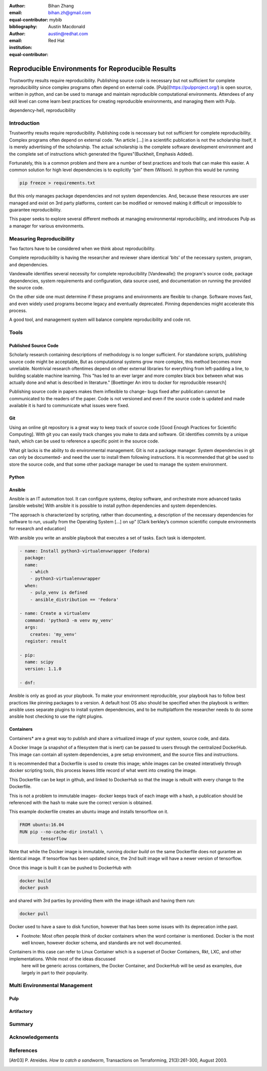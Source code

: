 :author: Bihan Zhang
:email: bihan.zh@gmail.com
:equal-contributor:
:bibliography: mybib


:author: Austin Macdonald
:email: austin@redhat.com
:institution: Red Hat
:equal-contributor:


--------------------------------------------------
Reproducible Environments for Reproducible Results
--------------------------------------------------

.. class:: abstract

   Trustworthy results require reproducibility. Publishing source code is
   necessary but not sufficient for complete reproducibility since complex
   programs often depend on external code. [Pulp](https://pulpproject.org/)
   is open source, written in python, and can be used to manage and maintain
   reproducible computational environments. Attendees of any skill level can
   come learn best practices for creating reproducible environments, and
   managing them with Pulp.


.. class:: keywords

   dependency-hell, reproducibility


Introduction
============

Trustworthy results require reproducibility. Publishing code is necessary
but not sufficient for complete reproducibility. Complex programs often depend
on external code. “An article […] in a scientific publication is not the
scholarship itself, it is merely advertising of the scholarship. The actual
scholarship is the complete software development environment and the complete
set of instructions which generated the figures”(Buckheit, Emphasis Added).

Fortunately, this is a common problem and there are a number of best practices
and tools that can make this easier. A common solution for high level dependencies
is to explicitly “pin” them (Wilson). In python this would be running

.. code-block:: bash

   pip freeze > requirements.txt


But this only manages package dependencies and not system dependencies. And,
because these resources are user managed and exist on 3rd party platforms,
content can be modified or removed making it difficult or impossible to
guarantee reproducibility.

This paper seeks to explore several different methods at managing environmental
reproducibility, and introduces Pulp as a manager for various environments.


Measuring Reproducibility
=========================

Two factors have to be considered when we think about reproducibility.

Complete reproducibility is having the researcher and reviewer share identical 'bits' of the necessary system, program, and dependencies.

Vandewalle identifies several necessity for complete reproducibility [Vandewalle]: the program's source code,
package dependencies, system requirements and configuration, data source used, and documentation on running the provided the source code.

On the other side one must determine if these programs and environments are flexible to change. Software moves fast, and even widely used programs become
legacy and eventually deprecated. Pinning dependencies might accelerate this process.

A good tool, and management system will balance complete reproducibility and code rot.

Tools
=====

Published Source Code
---------------------

Scholarly research containing descriptions of methodology is no longer sufficient.
For standalone scripts, publishing source code might be acceptable, But as computational systems grow more complex,
this method becomes more unreliable. Nontrivial research oftentimes depend on other external libraries for everything from left-padding
a line, to building scalable machine learning. This "has led to an ever larger and more complex
black box between what was actually done and what is described in literature." [Boettinger An intro to docker for reproducible research]

Publishing source code in papers makes them inflexible to change- bugs fixed after publication
cannot be communicated to the readers of the paper. Code is not versioned and even if the source code is updated and
made available it is hard to communicate what issues were fixed.

Git
----

Using an online git repository is a great way to keep track of source code [Good Enough Practices for Scientific Computing].
With git you can easily track changes you make to data and software. Git identifies commits by a unique hash, which can be used
to reference a specific point in the source code.

What git lacks is the ability to do environmental management.
Git is not a package manager. System dependencies in git can only be documented- and need the user to install them following instructions.
It is recommended that git be used to store the source code, and that some other package manager be used to manage the system environment.

Python
------

Ansible
-------

Ansible is an IT automation tool. It can configure systems, deploy software, and orchestrate more advanced tasks [ansible website]
With ansible it is possible to install python dependencies and system dependencies.

“The approach is characterized by scripting, rather than documenting, a description of the necessary dependencies for software to run, usually from the Operating System [...] on up” [Clark berkley’s common scientific compute environments for research and education]


With ansible you write an ansible playbook that executes a set of tasks. Each task is idempotent.


.. code-block:: yaml

   - name: Install python3-virtualenvwrapper (Fedora)
     package:
     name:
       - which
       - python3-virtualenvwrapper
     when:
       - pulp_venv is defined
       - ansible_distribution == 'Fedora'

   - name: Create a virtualenv
     command: 'python3 -m venv my_venv'
     args:
       creates: 'my_venv'
     register: result

   - pip:
     name: scipy
     version: 1.1.0

   - dnf:

Ansible is only as good as your playbook. To make your environment reproducible, your playbook has to follow best practices like
pinning packages to a version. A default host OS also should be specified when the playbook is written: ansible uses separate plugins
to install system dependencies, and to be multiplatform the researcher needs to do some ansible host checking to use the right plugins.

Containers
----------

Containers* are a great way to publish and share a virtualized image of your system, source code, and data.

A Docker Image (a snapshot of a filesystem that is inert) can be passed to users through the centralized DockerHub. This image can contain
all system dependencies, a pre setup environment, and the source files and instructions.

It is recommended that a Dockerfile is used to create this image; while images can be created interatively through docker scripting tools, this process leaves little record
of what went into creating the image.

This Dockerfile can be kept in github, and linked to DockerHub so that the image is rebuilt with every change to the Dockerfile.

This is not a problem to immutable images- docker keeps track of each image with a hash, a publication should be referenced with the hash to make sure the correct version is obtained.

This example dockerfile creates an ubuntu image and installs tensorflow on it.

.. code-block::

   FROM ubuntu:16.04
   RUN pip --no-cache-dir install \
           tensorflow


Note that while the Docker image is immutable, running `docker build` on the same Dockerfile does not gurantee an identical image. If tensorflow has been updated
since, the 2nd built image will have a newer version of tensorflow.

Once this image is built it can be pushed to DockerHub with

.. code-block:: bash

   docker build
   docker push

and shared with 3rd parties by providing them with the image id/hash and having them run:


.. code-block:: bash

   docker pull

Docker used to have a save to disk function, however that has been some issues with its deprecation inthe past.

* Footnote: Most often people think of docker containers when the word container is mentioned. Docker is the most well known, however docker schema, and standards are not well documented.
Containers in this case can refer to Linux Container which is a superset of Docker Containers, Rkt, LXC, and other implementations. While most of the ideas discussed
 here will be generic across containers, the Docker Container, and DockerHub will be uesd as examples, due largely in part to their popularity.


Multi Environmental Management
==============================

Pulp
----

Artifactory
-----------

Summary
=======

Acknowledgements
================


References
==========

.. [Atr03] P. Atreides. *How to catch a sandworm*,
           Transactions on Terraforming, 21(3):261-300, August 2003.



